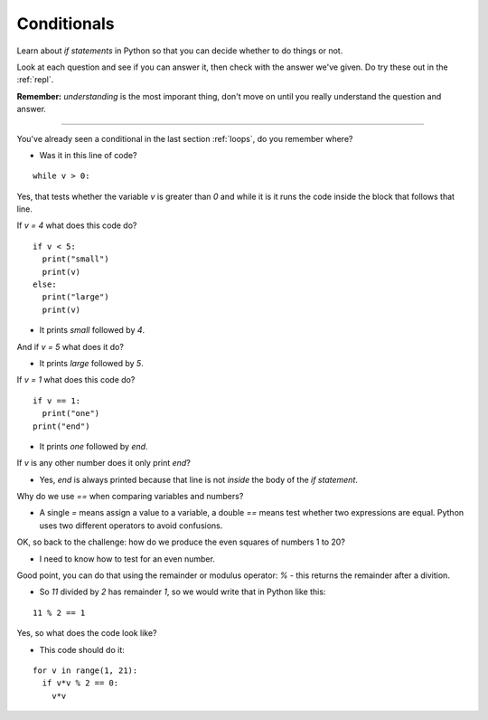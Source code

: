 .. _conditionals:

Conditionals
============

Learn about `if statements` in Python so that you can decide whether to
do things or not.

Look at each question and see if you can answer it, then check with
the answer we've given. Do try these out in the :ref:`repl`.

**Remember:** *understanding* is the most imporant thing, don't move
on until you really understand the question and answer.

----

You've already seen a conditional in the last section :ref:`loops`, do
you remember where?

* Was it in this line of code?

::

  while v > 0:

Yes, that tests whether the variable `v` is greater than `0` and while
it is it runs the code inside the block that follows that line.

If `v = 4` what does this code do? ::

  if v < 5:
    print("small")
    print(v)
  else:
    print("large")
    print(v)

* It prints `small` followed by `4`. 

And if `v = 5` what does it do?

* It prints `large` followed by `5`.
  
If `v = 1` what does this code do? ::

  if v == 1:
    print("one")
  print("end")

* It prints `one` followed by `end`.

If `v` is any other number does it only print `end`?

* Yes, `end` is always printed because that line is not *inside* the
  body of the `if statement`.

Why do we use `==` when comparing variables and numbers?

* A single `=` means assign a value to a variable, a double `==` means
  test whether two expressions are equal. Python uses two different
  operators to avoid confusions.

OK, so back to the challenge: how do we produce the even squares of
numbers 1 to 20?

* I need to know how to test for an even number.

Good point, you can do that using the remainder or modulus operator:
`%` - this returns the remainder after a divition.

* So `11` divided by `2` has remainder `1`, so we would write that in
  Python like this:

::
     
  11 % 2 == 1

Yes, so what does the code look like? 

* This code should do it:

::

   for v in range(1, 21):
     if v*v % 2 == 0:
       v*v
